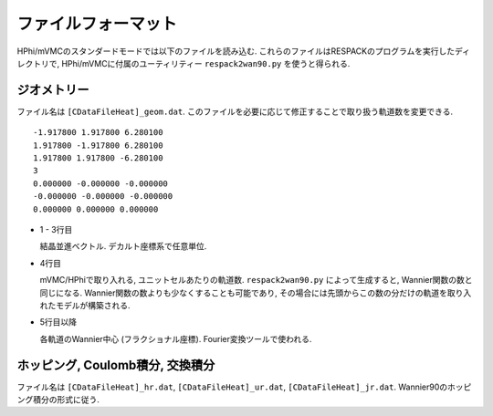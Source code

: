 ファイルフォーマット
====================

HPhi/mVMCのスタンダードモードでは以下のファイルを読み込む.
これらのファイルはRESPACKのプログラムを実行したディレクトリで,
HPhi/mVMCに付属のユーティリティー ``respack2wan90.py`` を使うと得られる.

ジオメトリー
------------

ファイル名は ``[CDataFileHeat]_geom.dat``.
このファイルを必要に応じて修正することで取り扱う軌道数を変更できる.

::

   -1.917800 1.917800 6.280100
   1.917800 -1.917800 6.280100
   1.917800 1.917800 -6.280100
   3
   0.000000 -0.000000 -0.000000
   -0.000000 -0.000000 -0.000000
   0.000000 0.000000 0.000000

* 1 - 3行目

  結晶並進ベクトル. デカルト座標系で任意単位.

* 4行目

  mVMC/HPhiで取り入れる, ユニットセルあたりの軌道数.
  ``respack2wan90.py`` によって生成すると, Wannier関数の数と同じになる.
  Wannier関数の数よりも少なくすることも可能であり,
  その場合には先頭からこの数の分だけの軌道を取り入れたモデルが構築される.

* 5行目以降

  各軌道のWannier中心 (フラクショナル座標). Fourier変換ツールで使われる.
  
ホッピング, Coulomb積分, 交換積分
---------------------------------

ファイル名は ``[CDataFileHeat]_hr.dat``, ``[CDataFileHeat]_ur.dat``, ``[CDataFileHeat]_jr.dat``.
Wannier90のホッピング積分の形式に従う.
